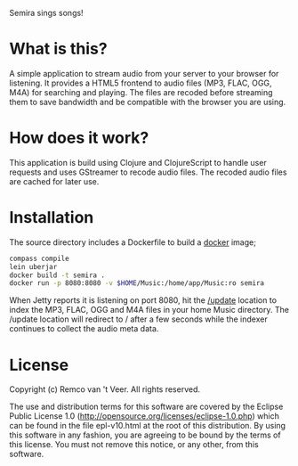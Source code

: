#+LaTeX_HEADER: \usepackage{parskip}

Semira sings songs!

#+LaTeX: \pagebreak

* What is this?

A simple application to stream audio from your server to your browser
for listening.  It provides a HTML5 frontend to audio files (MP3,
FLAC, OGG, M4A) for searching and playing.  The files are recoded
before streaming them to save bandwidth and be compatible with the
browser you are using.

* How does it work?

This application is build using Clojure and ClojureScript to handle
user requests and uses GStreamer to recode audio files.  The recoded
audio files are cached for later use.

* Installation

The source directory includes a Dockerfile to build a [[https://www.docker.io/][docker]] image;

#+BEGIN_SRC sh
compass compile
lein uberjar
docker build -t semira .
docker run -p 8080:8080 -v $HOME/Music:/home/app/Music:ro semira
#+END_SRC

When Jetty reports it is listening on port 8080, hit the [[http://localhost:8080/update][/update]]
location to index the MP3, FLAC, OGG and M4A files in your home Music
directory.  The /update location will redirect to / after a few
seconds while the indexer continues to collect the audio meta data.

* License

Copyright (c) Remco van 't Veer. All rights reserved.

The use and distribution terms for this software are covered by the
Eclipse Public License 1.0
(http://opensource.org/licenses/eclipse-1.0.php) which can be found in
the file epl-v10.html at the root of this distribution.  By using this
software in any fashion, you are agreeing to be bound by the terms of
this license.  You must not remove this notice, or any other, from
this software.

